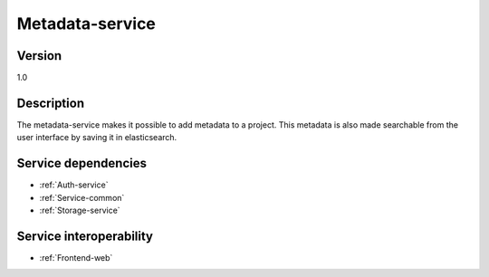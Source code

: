 .. _Metadata-service:

Metadata-service
================

Version
-------

1.0

Description
-----------

The metadata-service makes it possible to add metadata to a project. This metadata is also made searchable from the user interface by saving it in elasticsearch.

Service dependencies
------------------------

* :ref:`Auth-service`
* :ref:`Service-common`
* :ref:`Storage-service`

Service interoperability
------------------------

* :ref:`Frontend-web`